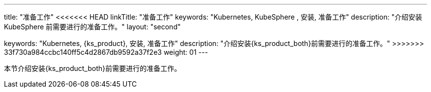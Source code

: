 ---
title: "准备工作"
<<<<<<< HEAD
linkTitle: "准备工作"
keywords: "Kubernetes, KubeSphere , 安装, 准备工作"
description: "介绍安装 KubeSphere 前需要进行的准备工作。"
layout: "second"
=======
keywords: "Kubernetes, {ks_product}, 安装, 准备工作"
description: "介绍安装{ks_product_both}前需要进行的准备工作。"
>>>>>>> 33f730a984ccbc140ff5c4d2867db9592a37f2e3
weight: 01
---


本节介绍安装{ks_product_both}前需要进行的准备工作。
